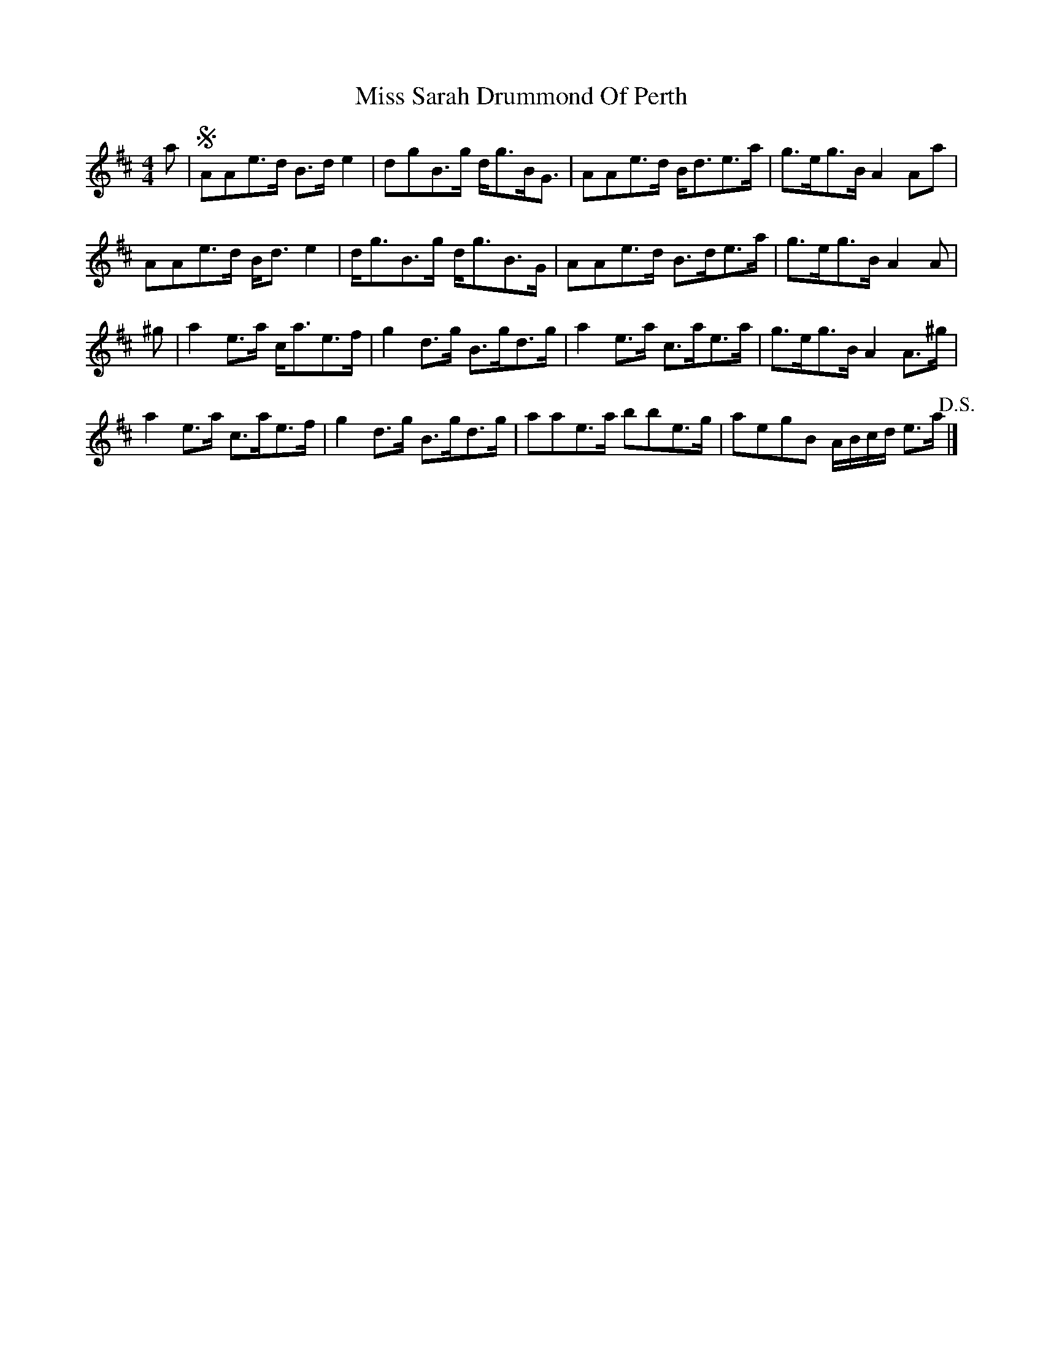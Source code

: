 X: 2
T: Miss Sarah Drummond Of Perth
Z: ceolachan
S: https://thesession.org/tunes/1556#setting14952
R: strathspey
M: 4/4
L: 1/8
K: Edor
a |!segno! AAe>d B>d e2 | dgB>g d<gB<G | AAe>d B<de>a | g>eg>B A2 Aa |
AAe>d B<d e2 | d<gB>g d<gB>G | AAe>d B>de>a | g>eg>B A2 A |
^g |a2 e>a c<ae>f | g2 d>g B>gd>g | a2 e>a c>ae>a | g>eg>B A2 A>^g |
a2 e>a c>ae>f | g2 d>g B>gd>g | aae>a bbe>g | aegB A/B/c/d/ e>a !D.S.! |]
